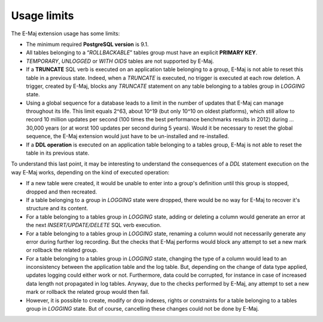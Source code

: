 Usage limits
============

The E-Maj extension usage has some limits:

* The minimum required **PostgreSQL version** is 9.1.
* All tables belonging to a “*ROLLBACKABLE*” tables group must have an explicit **PRIMARY KEY**.
* *TEMPORARY*, *UNLOGGED* or *WITH OIDS* tables are not supported by E-Maj.
* If a **TRUNCATE** SQL verb is executed on an application table belonging to a group, E-Maj is not able to reset this table in a previous state. Indeed, when a *TRUNCATE* is executed, no trigger is executed at each row deletion. A trigger, created by E-Maj, blocks any *TRUNCATE* statement on any table belonging to a tables group in *LOGGING* state.
* Using a global sequence for a database leads to a limit in the number of updates that E-Maj can manage throughout its life. This limit equals 2^63, about 10^19 (but only 10^10 on oldest platforms), which still allow to record 10 million updates per second (100 times the best performance benchmarks results in 2012) during … 30,000 years (or at worst 100 updates per second during 5 years). Would it be necessary to reset the global sequence, the E-Maj extension would just have to be un-installed and re-installed.
* If a **DDL operation** is executed on an application table belonging to a tables group, E-Maj is not able to reset the table in its previous state.

To understand this last point, it may be interesting to understand the consequences of a *DDL* statement execution on the way E-Maj works, depending on the kind of executed operation:

* If a new table were created, it would be unable to enter into a group's definition until this group is stopped, dropped and then recreated.
* If a table belonging to a group in *LOGGING* state were dropped, there would be no way for E-Maj to recover it's structure and its content.
* For a table belonging to a tables group in *LOGGING* state, adding or deleting a column would generate an error at the next *INSERT/UPDATE/DELETE* SQL verb execution.
* For a table belonging to a tables group in *LOGGING* state, renaming a column would not necessarily generate any error during further log recording. But the checks that E-Maj performs would block any attempt to set a new mark or rollback the related group.
* For a table belonging to a tables group in *LOGGING* state, changing the type of a column would lead to an inconsistency between the application table and the log table. But, depending on the change of data type applied, updates logging could either work or not. Furthermore, data could be corrupted, for instance in case of increased data length not propagated in log tables. Anyway, due to the checks performed by E-Maj, any attempt to set a new mark or rollback the related group would then fail.
* However, it is possible to create, modify or drop indexes, rights or constraints for a table belonging to a tables group in *LOGGING* state. But of course, cancelling these changes could not be done by E-Maj.

